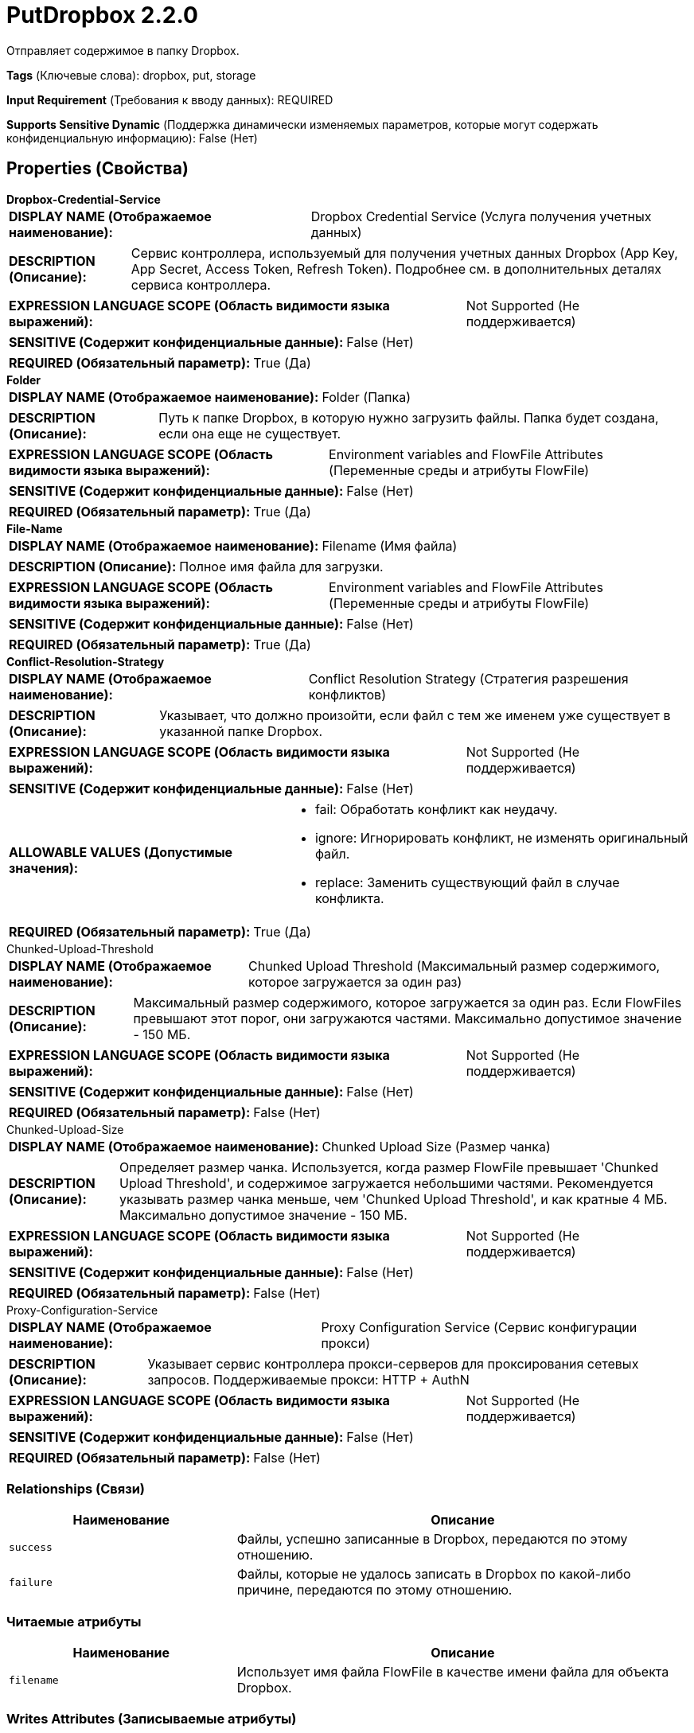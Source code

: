 = PutDropbox 2.2.0

Отправляет содержимое в папку Dropbox.

[horizontal]
*Tags* (Ключевые слова):
dropbox, put, storage
[horizontal]
*Input Requirement* (Требования к вводу данных):
REQUIRED
[horizontal]
*Supports Sensitive Dynamic* (Поддержка динамически изменяемых параметров, которые могут содержать конфиденциальную информацию):
 False (Нет) 



== Properties (Свойства)


.*Dropbox-Credential-Service*
************************************************
[horizontal]
*DISPLAY NAME (Отображаемое наименование):*:: Dropbox Credential Service (Услуга получения учетных данных)

[horizontal]
*DESCRIPTION (Описание):*:: Сервис контроллера, используемый для получения учетных данных Dropbox (App Key, App Secret, Access Token, Refresh Token). Подробнее см. в дополнительных деталях сервиса контроллера.


[horizontal]
*EXPRESSION LANGUAGE SCOPE (Область видимости языка выражений):*:: Not Supported (Не поддерживается)
[horizontal]
*SENSITIVE (Содержит конфиденциальные данные):*::  False (Нет) 

[horizontal]
*REQUIRED (Обязательный параметр):*::  True (Да) 
************************************************
.*Folder*
************************************************
[horizontal]
*DISPLAY NAME (Отображаемое наименование):*:: Folder (Папка)

[horizontal]
*DESCRIPTION (Описание):*:: Путь к папке Dropbox, в которую нужно загрузить файлы. Папка будет создана, если она еще не существует.


[horizontal]
*EXPRESSION LANGUAGE SCOPE (Область видимости языка выражений):*:: Environment variables and FlowFile Attributes (Переменные среды и атрибуты FlowFile)
[horizontal]
*SENSITIVE (Содержит конфиденциальные данные):*::  False (Нет) 

[horizontal]
*REQUIRED (Обязательный параметр):*::  True (Да) 
************************************************
.*File-Name*
************************************************
[horizontal]
*DISPLAY NAME (Отображаемое наименование):*:: Filename (Имя файла)

[horizontal]
*DESCRIPTION (Описание):*:: Полное имя файла для загрузки.


[horizontal]
*EXPRESSION LANGUAGE SCOPE (Область видимости языка выражений):*:: Environment variables and FlowFile Attributes (Переменные среды и атрибуты FlowFile)
[horizontal]
*SENSITIVE (Содержит конфиденциальные данные):*::  False (Нет) 

[horizontal]
*REQUIRED (Обязательный параметр):*::  True (Да) 
************************************************
.*Conflict-Resolution-Strategy*
************************************************
[horizontal]
*DISPLAY NAME (Отображаемое наименование):*:: Conflict Resolution Strategy (Стратегия разрешения конфликтов)

[horizontal]
*DESCRIPTION (Описание):*:: Указывает, что должно произойти, если файл с тем же именем уже существует в указанной папке Dropbox.


[horizontal]
*EXPRESSION LANGUAGE SCOPE (Область видимости языка выражений):*:: Not Supported (Не поддерживается)
[horizontal]
*SENSITIVE (Содержит конфиденциальные данные):*::  False (Нет) 

[horizontal]
*ALLOWABLE VALUES (Допустимые значения):*::

* fail: Обработать конфликт как неудачу. 

* ignore: Игнорировать конфликт, не изменять оригинальный файл. 

* replace: Заменить существующий файл в случае конфликта. 


[horizontal]
*REQUIRED (Обязательный параметр):*::  True (Да) 
************************************************
.Chunked-Upload-Threshold
************************************************
[horizontal]
*DISPLAY NAME (Отображаемое наименование):*:: Chunked Upload Threshold (Максимальный размер содержимого, которое загружается за один раз)

[horizontal]
*DESCRIPTION (Описание):*:: Максимальный размер содержимого, которое загружается за один раз. Если FlowFiles превышают этот порог, они загружаются частями. Максимально допустимое значение - 150 МБ.


[horizontal]
*EXPRESSION LANGUAGE SCOPE (Область видимости языка выражений):*:: Not Supported (Не поддерживается)
[horizontal]
*SENSITIVE (Содержит конфиденциальные данные):*::  False (Нет) 

[horizontal]
*REQUIRED (Обязательный параметр):*::  False (Нет) 
************************************************
.Chunked-Upload-Size
************************************************
[horizontal]
*DISPLAY NAME (Отображаемое наименование):*:: Chunked Upload Size (Размер чанка)

[horizontal]
*DESCRIPTION (Описание):*:: Определяет размер чанка. Используется, когда размер FlowFile превышает 'Chunked Upload Threshold', и содержимое загружается небольшими частями. Рекомендуется указывать размер чанка меньше, чем 'Chunked Upload Threshold', и как кратные 4 МБ. Максимально допустимое значение - 150 МБ.


[horizontal]
*EXPRESSION LANGUAGE SCOPE (Область видимости языка выражений):*:: Not Supported (Не поддерживается)
[horizontal]
*SENSITIVE (Содержит конфиденциальные данные):*::  False (Нет) 

[horizontal]
*REQUIRED (Обязательный параметр):*::  False (Нет) 
************************************************
.Proxy-Configuration-Service
************************************************
[horizontal]
*DISPLAY NAME (Отображаемое наименование):*:: Proxy Configuration Service (Сервис конфигурации прокси)

[horizontal]
*DESCRIPTION (Описание):*:: Указывает сервис контроллера прокси-серверов для проксирования сетевых запросов. Поддерживаемые прокси: HTTP + AuthN


[horizontal]
*EXPRESSION LANGUAGE SCOPE (Область видимости языка выражений):*:: Not Supported (Не поддерживается)
[horizontal]
*SENSITIVE (Содержит конфиденциальные данные):*::  False (Нет) 

[horizontal]
*REQUIRED (Обязательный параметр):*::  False (Нет) 
************************************************










=== Relationships (Связи)

[cols="1a,2a",options="header",]
|===
|Наименование |Описание

|`success`
|Файлы, успешно записанные в Dropbox, передаются по этому отношению.

|`failure`
|Файлы, которые не удалось записать в Dropbox по какой-либо причине, передаются по этому отношению.

|===



=== Читаемые атрибуты

[cols="1a,2a",options="header",]
|===
|Наименование |Описание

|`filename`
|Использует имя файла FlowFile в качестве имени файла для объекта Dropbox.

|===



=== Writes Attributes (Записываемые атрибуты)

[cols="1a,2a",options="header",]
|===
|Наименование |Описание

|`error.message`
|Сообщение об ошибке, возвращенное Dropbox

|`dropbox.id`
|Идентификатор Dropbox файла

|`path`
|Путь к папке, где расположен файл

|`filename`
|Имя файла

|`dropbox.size`
|Размер файла

|`dropbox.timestamp`
|Серверное время модификации файла

|`dropbox.revision`
|Ревизия файла

|===







=== Смотрите также


* xref:Processors/FetchDropbox.adoc[FetchDropbox]

* xref:Processors/ListDropbox.adoc[ListDropbox]


